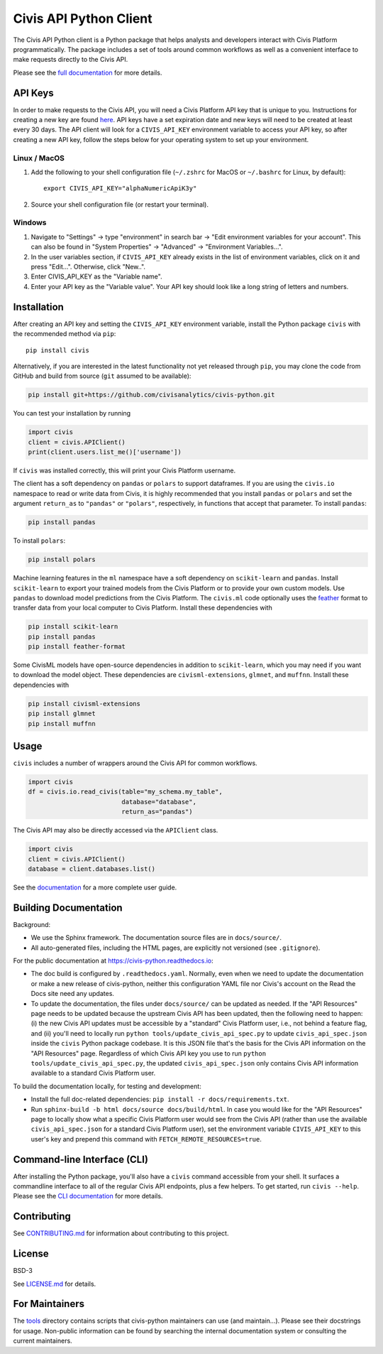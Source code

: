 Civis API Python Client
=======================

.. start-include-marker-introductory-paragraph

|PyPI| |PyVersions| |CircleCI| |Documentation|

.. |CircleCI| image:: https://circleci.com/gh/civisanalytics/civis-python.svg?style=shield
   :target: https://circleci.com/gh/civisanalytics/civis-python
   :alt: CircleCI build status

.. |PyPI| image:: https://img.shields.io/pypi/v/civis.svg
   :target: https://pypi.org/project/civis/
   :alt: Latest version on PyPI

.. |PyVersions| image:: https://img.shields.io/pypi/pyversions/civis.svg
   :target: https://pypi.org/project/civis/
   :alt: Supported python versions for civis-python

.. |Documentation| image:: https://readthedocs.org/projects/civis-python/badge/?version=latest
    :target: https://civis-python.readthedocs.io/en/latest/?badge=latest
    :alt: Documentation Status

The Civis API Python client is a Python package that helps analysts
and developers interact with Civis Platform programmatically. The package includes a set of
tools around common workflows as well as a convenient interface to make
requests directly to the Civis API.

.. end-include-marker-introductory-paragraph

Please see the
`full documentation <https://civis-python.readthedocs.io>`_ for more details.

.. start-include-marker-api-keys-section

API Keys
--------

In order to make requests to the Civis API,
you will need a Civis Platform API key that is unique to you.
Instructions for creating a new key are found
`here <https://civis.zendesk.com/hc/en-us/articles/216341583-Generating-an-API-Key>`_.
API keys have a set expiration date and new keys will need to be created at
least every 30 days. The API client will look for a ``CIVIS_API_KEY``
environment variable to access your API key, so after creating a new API key,
follow the steps below for your operating system to set up your environment.

Linux / MacOS
~~~~~~~~~~~~~

1. Add the following to your shell configuration file (``~/.zshrc`` for MacOS or ``~/.bashrc`` for Linux, by default)::

    export CIVIS_API_KEY="alphaNumericApiK3y"

2. Source your shell configuration file (or restart your terminal).

Windows
~~~~~~~

1. Navigate to "Settings" -> type "environment" in search bar ->
   "Edit environment variables for your account". This can also be found
   in "System Properties" -> "Advanced" -> "Environment Variables...".
2. In the user variables section, if ``CIVIS_API_KEY`` already exists in
   the list of environment variables, click on it and press "Edit...".
   Otherwise, click "New..".
3. Enter CIVIS_API_KEY as the "Variable name".
4. Enter your API key as the "Variable value".  Your API key should look
   like a long string of letters and numbers.

.. end-include-marker-api-keys-section

.. start-include-marker-installation-section

Installation
------------

After creating an API key and setting the ``CIVIS_API_KEY`` environment
variable, install the Python package ``civis`` with the recommended method via ``pip``::

    pip install civis

Alternatively, if you are interested in the latest functionality not yet released through ``pip``,
you may clone the code from GitHub and build from source (``git`` assumed to be available):

.. code-block:: bash

   pip install git+https://github.com/civisanalytics/civis-python.git

You can test your installation by running

.. code-block:: python

    import civis
    client = civis.APIClient()
    print(client.users.list_me()['username'])

If ``civis`` was installed correctly, this will print your Civis
Platform username.

The client has a soft dependency on ``pandas`` or ``polars`` to support dataframes.
If you are using the ``civis.io`` namespace to read or write
data from Civis, it is highly recommended that you install ``pandas`` or ``polars`` and
set the argument ``return_as`` to ``"pandas"`` or ``"polars"``, respectively, in functions
that accept that parameter.  To install ``pandas``:

.. code-block:: bash

   pip install pandas

To install ``polars``:

.. code-block:: bash

   pip install polars

Machine learning features in the ``ml`` namespace have a soft dependency on
``scikit-learn`` and ``pandas``. Install ``scikit-learn`` to
export your trained models from the Civis Platform or to
provide your own custom models. Use ``pandas`` to download model predictions
from the Civis Platform. The ``civis.ml`` code
optionally uses the `feather <https://github.com/wesm/feather>`_
format to transfer data from your local computer to Civis
Platform. Install these dependencies with

.. code-block:: bash

   pip install scikit-learn
   pip install pandas
   pip install feather-format


Some CivisML models have open-source dependencies in
addition to ``scikit-learn``, which you may need if you want to
download the model object. These dependencies are
``civisml-extensions``, ``glmnet``, and ``muffnn``. Install these
dependencies with

.. code-block:: bash

   pip install civisml-extensions
   pip install glmnet
   pip install muffnn

.. end-include-marker-installation-section

Usage
-----

``civis`` includes a number of wrappers around the Civis API for
common workflows.

.. code-block:: python

    import civis
    df = civis.io.read_civis(table="my_schema.my_table",
                             database="database",
                             return_as="pandas")

The Civis API may also be directly accessed via the ``APIClient`` class.

.. code-block:: python

    import civis
    client = civis.APIClient()
    database = client.databases.list()

See the `documentation <https://civis-python.readthedocs.io>`_ for a more
complete user guide.


Building Documentation
----------------------

Background:

* We use the Sphinx framework. The documentation source files are in ``docs/source/``.
* All auto-generated files, including the HTML pages, are explicitly not versioned
  (see ``.gitignore``).

For the public documentation at https://civis-python.readthedocs.io:

* The doc build is configured by ``.readthedocs.yaml``.
  Normally, even when we need to update the documentation or make a new release of civis-python,
  neither this configuration YAML file nor Civis's account on the Read the Docs site need
  any updates.
* To update the documentation, the files under ``docs/source/`` can be updated as needed.
  If the "API Resources" page needs to be updated because the upstream Civis API has been updated,
  then the following need to happen:
  (i) the new Civis API updates must be accessible by a "standard" Civis Platform user,
  i.e., not behind a feature flag, and
  (ii) you'll need to locally run ``python tools/update_civis_api_spec.py`` to update
  ``civis_api_spec.json`` inside the ``civis`` Python package codebase.
  It is this JSON file that's the basis for the Civis API information on the "API Resources" page.
  Regardless of which Civis API key you use to run ``python tools/update_civis_api_spec.py``,
  the updated ``civis_api_spec.json`` only contains Civis API information available to
  a standard Civis Platform user.

To build the documentation locally, for testing and development:

* Install the full doc-related dependencies: ``pip install -r docs/requirements.txt``.
* Run ``sphinx-build -b html docs/source docs/build/html``.
  In case you would like for the "API Resources" page to locally show what a specific
  Civis Platform user would see from the Civis API
  (rather than use the available ``civis_api_spec.json`` for a standard Civis Platform user),
  set the environment variable ``CIVIS_API_KEY`` to this user's key
  and prepend this command with ``FETCH_REMOTE_RESOURCES=true``.


Command-line Interface (CLI)
----------------------------

After installing the Python package, you'll also have a ``civis`` command accessible from your shell. It surfaces a commandline interface to all of the regular Civis API endpoints, plus a few helpers. To get started, run ``civis --help``.
Please see the `CLI documentation <https://civis-python.readthedocs.io/en/stable/cli.html>`_ for more details.


Contributing
------------

See `CONTRIBUTING.md <CONTRIBUTING.md>`_ for information about contributing to this project.


License
-------

BSD-3

See `LICENSE.md <LICENSE.md>`_ for details.


For Maintainers
---------------

The `tools <tools/>`_ directory contains scripts that civis-python maintainers can
use (and maintain...). Please see their docstrings for usage.
Non-public information can be found by searching the internal documentation system
or consulting the current maintainers.
